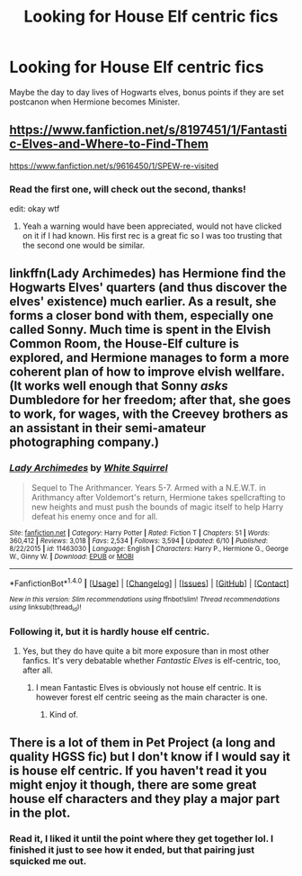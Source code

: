 #+TITLE: Looking for House Elf centric fics

* Looking for House Elf centric fics
:PROPERTIES:
:Author: Murky_Red
:Score: 2
:DateUnix: 1498358225.0
:DateShort: 2017-Jun-25
:FlairText: Request
:END:
Maybe the day to day lives of Hogwarts elves, bonus points if they are set postcanon when Hermione becomes Minister.


** [[https://www.fanfiction.net/s/8197451/1/Fantastic-Elves-and-Where-to-Find-Them]]

[[https://www.fanfiction.net/s/9616450/1/SPEW-re-visited]]
:PROPERTIES:
:Author: sparkly-tiger
:Score: 2
:DateUnix: 1498361536.0
:DateShort: 2017-Jun-25
:END:

*** Read the first one, will check out the second, thanks!

edit: okay wtf
:PROPERTIES:
:Author: Murky_Red
:Score: 3
:DateUnix: 1498362217.0
:DateShort: 2017-Jun-25
:END:

**** Yeah a warning would have been appreciated, would not have clicked on it if I had known. His first rec is a great fic so I was too trusting that the second one would be similar.
:PROPERTIES:
:Author: wacct3
:Score: 1
:DateUnix: 1498514621.0
:DateShort: 2017-Jun-27
:END:


** linkffn(Lady Archimedes) has Hermione find the Hogwarts Elves' quarters (and thus discover the elves' existence) much earlier. As a result, she forms a closer bond with them, especially one called Sonny. Much time is spent in the Elvish Common Room, the House-Elf culture is explored, and Hermione manages to form a more coherent plan of how to improve elvish wellfare. (It works well enough that Sonny /asks/ Dumbledore for her freedom; after that, she goes to work, for wages, with the Creevey brothers as an assistant in their semi-amateur photographing company.)
:PROPERTIES:
:Author: Achille-Talon
:Score: 1
:DateUnix: 1498380169.0
:DateShort: 2017-Jun-25
:END:

*** [[http://www.fanfiction.net/s/11463030/1/][*/Lady Archimedes/*]] by [[https://www.fanfiction.net/u/5339762/White-Squirrel][/White Squirrel/]]

#+begin_quote
  Sequel to The Arithmancer. Years 5-7. Armed with a N.E.W.T. in Arithmancy after Voldemort's return, Hermione takes spellcrafting to new heights and must push the bounds of magic itself to help Harry defeat his enemy once and for all.
#+end_quote

^{/Site/: [[http://www.fanfiction.net/][fanfiction.net]] *|* /Category/: Harry Potter *|* /Rated/: Fiction T *|* /Chapters/: 51 *|* /Words/: 360,412 *|* /Reviews/: 3,018 *|* /Favs/: 2,534 *|* /Follows/: 3,594 *|* /Updated/: 6/10 *|* /Published/: 8/22/2015 *|* /id/: 11463030 *|* /Language/: English *|* /Characters/: Harry P., Hermione G., George W., Ginny W. *|* /Download/: [[http://www.ff2ebook.com/old/ffn-bot/index.php?id=11463030&source=ff&filetype=epub][EPUB]] or [[http://www.ff2ebook.com/old/ffn-bot/index.php?id=11463030&source=ff&filetype=mobi][MOBI]]}

--------------

*FanfictionBot*^{1.4.0} *|* [[[https://github.com/tusing/reddit-ffn-bot/wiki/Usage][Usage]]] | [[[https://github.com/tusing/reddit-ffn-bot/wiki/Changelog][Changelog]]] | [[[https://github.com/tusing/reddit-ffn-bot/issues/][Issues]]] | [[[https://github.com/tusing/reddit-ffn-bot/][GitHub]]] | [[[https://www.reddit.com/message/compose?to=tusing][Contact]]]

^{/New in this version: Slim recommendations using/ ffnbot!slim! /Thread recommendations using/ linksub(thread_id)!}
:PROPERTIES:
:Author: FanfictionBot
:Score: 1
:DateUnix: 1498380183.0
:DateShort: 2017-Jun-25
:END:


*** Following it, but it is hardly house elf centric.
:PROPERTIES:
:Author: Murky_Red
:Score: 1
:DateUnix: 1498381438.0
:DateShort: 2017-Jun-25
:END:

**** Yes, but they do have quite a bit more exposure than in most other fanfics. It's very debatable whether /Fantastic Elves/ is elf-centric, too, after all.
:PROPERTIES:
:Author: Achille-Talon
:Score: 1
:DateUnix: 1498386938.0
:DateShort: 2017-Jun-25
:END:

***** I mean Fantastic Elves is obviously not house elf centric. It is however forest elf centric seeing as the main character is one.
:PROPERTIES:
:Author: wacct3
:Score: 1
:DateUnix: 1498514461.0
:DateShort: 2017-Jun-27
:END:

****** Kind of.
:PROPERTIES:
:Author: Achille-Talon
:Score: 1
:DateUnix: 1498516962.0
:DateShort: 2017-Jun-27
:END:


** There is a lot of them in Pet Project (a long and quality HGSS fic) but I don't know if I would say it is house elf centric. If you haven't read it you might enjoy it though, there are some great house elf characters and they play a major part in the plot.
:PROPERTIES:
:Score: 1
:DateUnix: 1498388719.0
:DateShort: 2017-Jun-25
:END:

*** Read it, I liked it until the point where they get together lol. I finished it just to see how it ended, but that pairing just squicked me out.
:PROPERTIES:
:Author: Murky_Red
:Score: 1
:DateUnix: 1498391132.0
:DateShort: 2017-Jun-25
:END:
